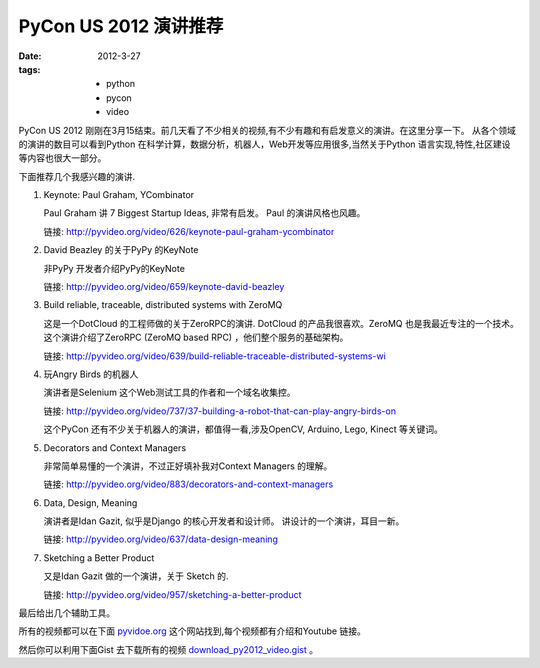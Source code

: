 PyCon US 2012 演讲推荐
=========================

:date: 2012-3-27
:tags:
    - python
    - pycon
    - video


PyCon US 2012 刚刚在3月15结束。前几天看了不少相关的视频,有不少有趣和有启发意义的演讲。在这里分享一下。
从各个领域的演讲的数目可以看到Python 在科学计算，数据分析，机器人，Web开发等应用很多,当然关于Python 语言实现,特性,社区建设等内容也很大一部分。　

下面推荐几个我感兴趣的演讲.


1. Keynote: Paul Graham, YCombinator

   Paul Graham 讲 7 Biggest Startup Ideas, 非常有启发。　
   Paul 的演讲风格也风趣。

   链接: http://pyvideo.org/video/626/keynote-paul-graham-ycombinator

2. David Beazley 的关于PyPy 的KeyNote

   非PyPy 开发者介绍PyPy的KeyNote

   链接: http://pyvideo.org/video/659/keynote-david-beazley


3. Build reliable, traceable, distributed systems with ZeroMQ 

   这是一个DotCloud 的工程师做的关于ZeroRPC的演讲.
   DotCloud 的产品我很喜欢。ZeroMQ 也是我最近专注的一个技术。
   这个演讲介绍了ZeroRPC (ZeroMQ based RPC) ，他们整个服务的基础架构。

   链接: http://pyvideo.org/video/639/build-reliable-traceable-distributed-systems-wi

4. 玩Angry Birds 的机器人

   演讲者是Selenium 这个Web测试工具的作者和一个域名收集控。

   链接: http://pyvideo.org/video/737/37-building-a-robot-that-can-play-angry-birds-on

   这个PyCon 还有不少关于机器人的演讲，都值得一看,涉及OpenCV, Arduino, Lego, Kinect 等关键词。

5. Decorators and Context Managers 

   非常简单易懂的一个演讲，不过正好填补我对Context Managers 的理解。

   链接: http://pyvideo.org/video/883/decorators-and-context-managers

6. Data, Design, Meaning

   演讲者是Idan Gazit, 似乎是Django 的核心开发者和设计师。
   讲设计的一个演讲，耳目一新。

   链接: http://pyvideo.org/video/637/data-design-meaning

7. Sketching a Better Product

   又是Idan Gazit 做的一个演讲，关于 Sketch 的.

   链接: http://pyvideo.org/video/957/sketching-a-better-product


最后给出几个辅助工具。

所有的视频都可以在下面 `pyvidoe.org <http://pyvideo.org/category/17/pycon-us-2012>`_ 这个网站找到,每个视频都有介绍和Youtube 链接。

然后你可以利用下面Gist 去下载所有的视频 `download_py2012_video.gist <https://gist.github.com/2068455>`_ 。

